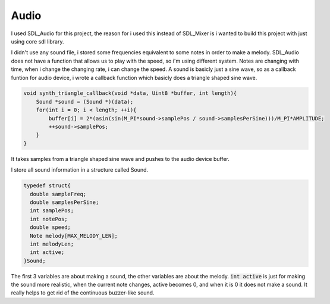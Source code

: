 
Audio
=====

I used SDL_Audio for this project, the reason for i used this instead of SDL_Mixer
is i wanted to build this project with just using core sdl library.

I didn't use any sound file, i stored some frequencies equivalent to some notes in order to
make a melody. SDL_Audio does not have a function that allows us to play with the speed,
so i'm using different system. Notes are changing with time, when i change the changing rate,
i can change the speed.
A sound is basicly just a sine wave, so as a callback funtion for audio device, i wrote a callback
function which basicly does a triangle shaped sine wave.

.. code-block:: C

  void synth_triangle_callback(void *data, Uint8 *buffer, int length){
      Sound *sound = (Sound *)(data);
      for(int i = 0; i < length; ++i){
          buffer[i] = 2*(asin(sin(M_PI*sound->samplePos / sound->samplesPerSine)))/M_PI*AMPLITUDE;
          ++sound->samplePos;
      }
  }

It takes samples from a triangle shaped sine wave and pushes to the audio device buffer.

I store all sound information in a structure called Sound.

.. code-block:: C

  typedef struct{
    double sampleFreq;
    double samplesPerSine;
    int samplePos;
    int notePos;
    double speed;
    Note melody[MAX_MELODY_LEN];
    int melodyLen;
    int active;
  }Sound;

The first 3 variables are about making a sound, the other variables are about the melody.
:code:`int active` is just for making the sound more realistic, when the current note changes,
active becomes 0, and when it is 0 it does not make a sound. It really helps to get rid of
the continuous buzzer-like sound.
